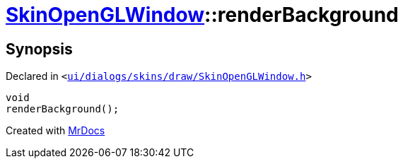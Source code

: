 [#SkinOpenGLWindow-renderBackground]
= xref:SkinOpenGLWindow.adoc[SkinOpenGLWindow]::renderBackground
:relfileprefix: ../
:mrdocs:


== Synopsis

Declared in `&lt;https://github.com/PrismLauncher/PrismLauncher/blob/develop/launcher/ui/dialogs/skins/draw/SkinOpenGLWindow.h#L60[ui&sol;dialogs&sol;skins&sol;draw&sol;SkinOpenGLWindow&period;h]&gt;`

[source,cpp,subs="verbatim,replacements,macros,-callouts"]
----
void
renderBackground();
----



[.small]#Created with https://www.mrdocs.com[MrDocs]#
